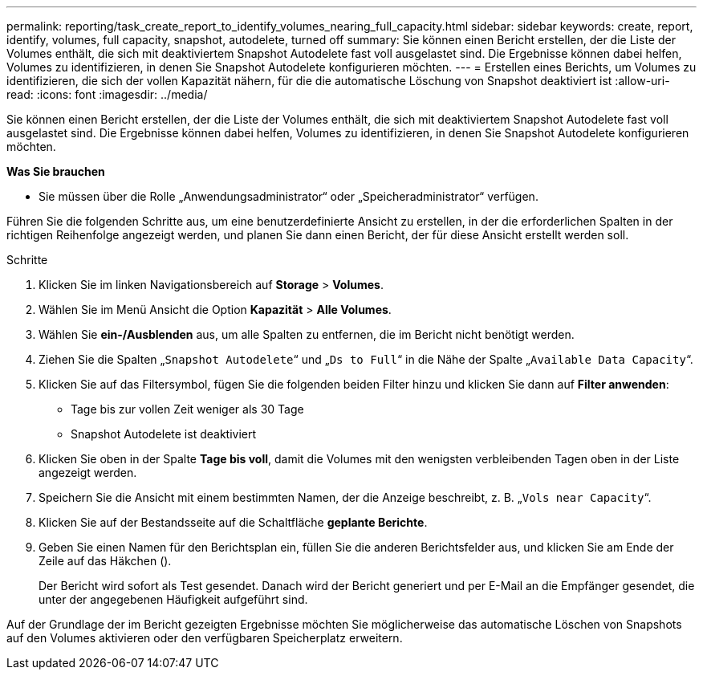 ---
permalink: reporting/task_create_report_to_identify_volumes_nearing_full_capacity.html 
sidebar: sidebar 
keywords: create, report, identify, volumes, full capacity, snapshot, autodelete, turned off 
summary: Sie können einen Bericht erstellen, der die Liste der Volumes enthält, die sich mit deaktiviertem Snapshot Autodelete fast voll ausgelastet sind. Die Ergebnisse können dabei helfen, Volumes zu identifizieren, in denen Sie Snapshot Autodelete konfigurieren möchten. 
---
= Erstellen eines Berichts, um Volumes zu identifizieren, die sich der vollen Kapazität nähern, für die die automatische Löschung von Snapshot deaktiviert ist
:allow-uri-read: 
:icons: font
:imagesdir: ../media/


[role="lead"]
Sie können einen Bericht erstellen, der die Liste der Volumes enthält, die sich mit deaktiviertem Snapshot Autodelete fast voll ausgelastet sind. Die Ergebnisse können dabei helfen, Volumes zu identifizieren, in denen Sie Snapshot Autodelete konfigurieren möchten.

*Was Sie brauchen*

* Sie müssen über die Rolle „Anwendungsadministrator“ oder „Speicheradministrator“ verfügen.


Führen Sie die folgenden Schritte aus, um eine benutzerdefinierte Ansicht zu erstellen, in der die erforderlichen Spalten in der richtigen Reihenfolge angezeigt werden, und planen Sie dann einen Bericht, der für diese Ansicht erstellt werden soll.

.Schritte
. Klicken Sie im linken Navigationsbereich auf *Storage* > *Volumes*.
. Wählen Sie im Menü Ansicht die Option *Kapazität* > *Alle Volumes*.
. Wählen Sie *ein-/Ausblenden* aus, um alle Spalten zu entfernen, die im Bericht nicht benötigt werden.
. Ziehen Sie die Spalten „`Snapshot Autodelete`“ und „`Ds to Full`“ in die Nähe der Spalte „`Available Data Capacity`“.
. Klicken Sie auf das Filtersymbol, fügen Sie die folgenden beiden Filter hinzu und klicken Sie dann auf *Filter anwenden*:
+
** Tage bis zur vollen Zeit weniger als 30 Tage
** Snapshot Autodelete ist deaktiviert


. Klicken Sie oben in der Spalte *Tage bis voll*, damit die Volumes mit den wenigsten verbleibenden Tagen oben in der Liste angezeigt werden.
. Speichern Sie die Ansicht mit einem bestimmten Namen, der die Anzeige beschreibt, z. B. „`Vols near Capacity`“.
. Klicken Sie auf der Bestandsseite auf die Schaltfläche *geplante Berichte*.
. Geben Sie einen Namen für den Berichtsplan ein, füllen Sie die anderen Berichtsfelder aus, und klicken Sie am Ende der Zeile auf das Häkchen (image:../media/blue_check.gif[""]).
+
Der Bericht wird sofort als Test gesendet. Danach wird der Bericht generiert und per E-Mail an die Empfänger gesendet, die unter der angegebenen Häufigkeit aufgeführt sind.



Auf der Grundlage der im Bericht gezeigten Ergebnisse möchten Sie möglicherweise das automatische Löschen von Snapshots auf den Volumes aktivieren oder den verfügbaren Speicherplatz erweitern.
